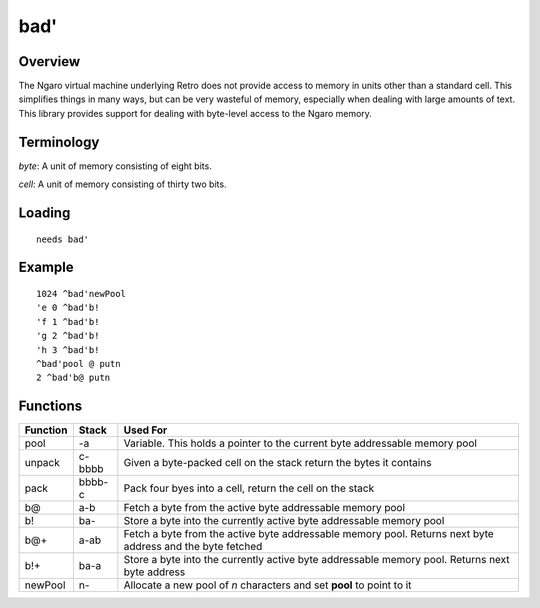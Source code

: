 ====
bad'
====


--------
Overview
--------
The Ngaro virtual machine underlying Retro does not provide access to memory
in units other than a standard cell. This simplifies things in many ways, but
can be very wasteful of memory, especially when dealing with large amounts of
text. This library provides support for dealing with byte-level access to the
Ngaro memory.


-----------
Terminology
-----------
*byte*: A unit of memory consisting of eight bits.

*cell*: A unit of memory consisting of thirty two bits.


-------
Loading
-------
::

  needs bad'


-------
Example
-------
::

  1024 ^bad'newPool
  'e 0 ^bad'b!
  'f 1 ^bad'b!
  'g 2 ^bad'b!
  'h 3 ^bad'b!
  ^bad'pool @ putn
  2 ^bad'b@ putn


---------
Functions
---------
+----------+--------+------------------------------------------------+
| Function | Stack  | Used For                                       |
+==========+========+================================================+
| pool     | -a     | Variable. This holds a pointer to the current  |
|          |        | byte addressable memory pool                   |
+----------+--------+------------------------------------------------+
| unpack   | c-bbbb | Given a byte-packed cell on the stack return   |
|          |        | the bytes it contains                          |
+----------+--------+------------------------------------------------+
| pack     | bbbb-c | Pack four byes into a cell, return the cell on |
|          |        | the stack                                      |
+----------+--------+------------------------------------------------+
| b@       | a-b    | Fetch a byte from the active byte addressable  |
|          |        | memory pool                                    |
+----------+--------+------------------------------------------------+
| b!       | ba-    | Store a byte into the currently active byte    |
|          |        | addressable memory pool                        |
+----------+--------+------------------------------------------------+
| b@+      | a-ab   | Fetch a byte from the active byte addressable  |
|          |        | memory pool. Returns next byte address and the |
|          |        | byte fetched                                   |
+----------+--------+------------------------------------------------+
| b!+      | ba-a   | Store a byte into the currently active byte    |
|          |        | addressable memory pool. Returns next byte     |
|          |        | address                                        |
+----------+--------+------------------------------------------------+
| newPool  |  n-    | Allocate a new pool of *n* characters and set  |
|          |        | **pool** to point to it                        |
+----------+--------+------------------------------------------------+

